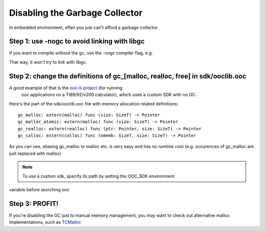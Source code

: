 Disabling the Garbage Collector
===============================

In embedded environment, often you just can't afford a garbage collector.

Step 1: use -nogc to avoid linking with libgc
---------------------------------------------

If you want to compile without the gc, use the -nogc compiler flag, e.g.

.. ooc -nogc myfile.ooc

That way, it won't try to link with libgc.

Step 2: change the definitions of gc_[malloc, realloc, free] in sdk/ooclib.ooc
------------------------------------------------------------------------------

A good example of that is the `ooc-ti project <http://github.com/nddrylliog/ooc-ti>`_ (for running
 ooc applications on a TI89/92/v200 calculator), which uses a custom SDK with no GC.

Here's the part of the sdk/ooclib.ooc file with memory allocation related
definitions::

    gc_malloc: extern(malloc) func (size: SizeT) -> Pointer
    gc_malloc_atomic: extern(malloc) func (size: SizeT) -> Pointer
    gc_realloc: extern(realloc) func (ptr: Pointer, size: SizeT) -> Pointer
    gc_calloc: extern(calloc) func (nmemb: SizeT, size: SizeT) -> Pointer

As you can see, aliasing gc_malloc to malloc etc. is very easy and has
no runtime cost (e.g. occurences of gc_malloc are just replaced with malloc)

.. note:: To use a custom sdk, specify its path by setting the OOC_SDK environment
variable before launching ooc

Step 3: PROFIT!
---------------

If you're disabling the GC just to manual memory management, you may want to
check out alternative malloc implementations, 
such as `TCMalloc <http://goog-perftools.sourceforge.net/doc/tcmalloc.html>`_
